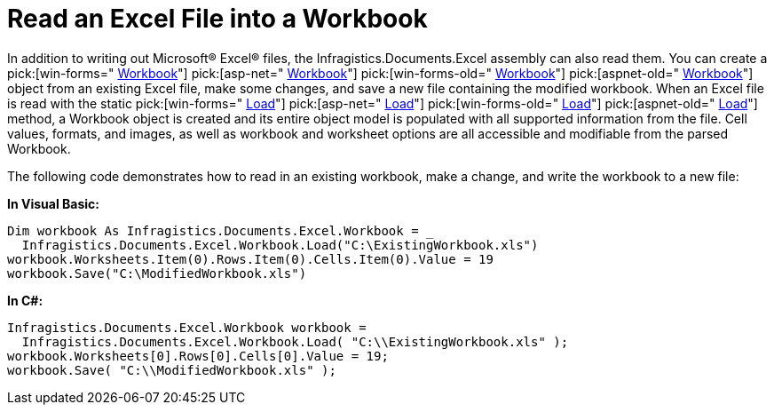 ﻿////

|metadata|
{
    "name": "excelengine-read-an-excel-file-into-a-workbook",
    "controlName": ["Infragistics Excel Engine"],
    "tags": [],
    "guid": "{ED15E95B-5340-498C-9E01-7CFC7D725967}",  
    "buildFlags": [],
    "createdOn": "2007-04-05T08:23:22Z"
}
|metadata|
////

= Read an Excel File into a Workbook

In addition to writing out Microsoft® Excel® files, the Infragistics.Documents.Excel assembly can also read them. You can create a  pick:[win-forms=" link:{ApiPlatform}documents.excel{ApiVersion}~infragistics.documents.excel.workbook.html[Workbook]"]   pick:[asp-net=" link:{ApiPlatform}webui.documents.excel{ApiVersion}~infragistics.documents.excel.workbook.html[Workbook]"]   pick:[win-forms-old=" link:{ApiPlatform}documents.excel{ApiVersion}~infragistics.documents.excel.workbook.html[Workbook]"]   pick:[aspnet-old=" link:{ApiPlatform}webui.documents.excel{ApiVersion}~infragistics.documents.excel.workbook.html[Workbook]"]  object from an existing Excel file, make some changes, and save a new file containing the modified workbook. When an Excel file is read with the static  pick:[win-forms=" link:{ApiPlatform}documents.excel{ApiVersion}~infragistics.documents.excel.workbook~load.html[Load]"]   pick:[asp-net=" link:{ApiPlatform}webui.documents.excel{ApiVersion}~infragistics.documents.excel.workbook~load.html[Load]"]   pick:[win-forms-old=" link:{ApiPlatform}documents.excel{ApiVersion}~infragistics.documents.excel.workbook~load.html[Load]"]   pick:[aspnet-old=" link:{ApiPlatform}webui.documents.excel{ApiVersion}~infragistics.documents.excel.workbook~load.html[Load]"]  method, a Workbook object is created and its entire object model is populated with all supported information from the file. Cell values, formats, and images, as well as workbook and worksheet options are all accessible and modifiable from the parsed Workbook.

The following code demonstrates how to read in an existing workbook, make a change, and write the workbook to a new file:

*In Visual Basic:*

----
Dim workbook As Infragistics.Documents.Excel.Workbook = _
  Infragistics.Documents.Excel.Workbook.Load("C:\ExistingWorkbook.xls")
workbook.Worksheets.Item(0).Rows.Item(0).Cells.Item(0).Value = 19
workbook.Save("C:\ModifiedWorkbook.xls")
----

*In C#:*

----
Infragistics.Documents.Excel.Workbook workbook = 
  Infragistics.Documents.Excel.Workbook.Load( "C:\\ExistingWorkbook.xls" );
workbook.Worksheets[0].Rows[0].Cells[0].Value = 19;
workbook.Save( "C:\\ModifiedWorkbook.xls" );
----